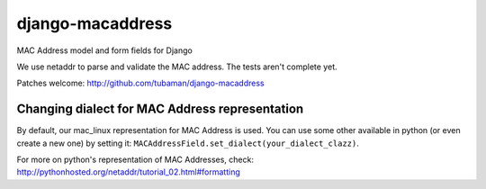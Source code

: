django-macaddress
================

MAC Address model and form fields for Django

We use netaddr to parse and validate the MAC address.  The tests aren't
complete yet.

Patches welcome: http://github.com/tubaman/django-macaddress


Changing dialect for MAC Address representation
-----------------------------------------------

By default, our mac_linux representation for MAC Address is used.
You can use some other available in python (or even create a new one) by setting
it: ``MACAddressField.set_dialect(your_dialect_clazz)``.

For more on python's representation of MAC Addresses, check:
http://pythonhosted.org/netaddr/tutorial_02.html#formatting
